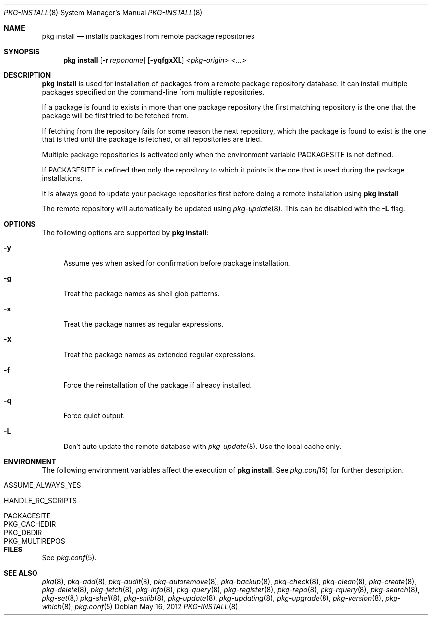 .\"
.\" FreeBSD pkg - a next generation package for the installation and maintenance
.\" of non-core utilities.
.\"
.\" Redistribution and use in source and binary forms, with or without
.\" modification, are permitted provided that the following conditions
.\" are met:
.\" 1. Redistributions of source code must retain the above copyright
.\"    notice, this list of conditions and the following disclaimer.
.\" 2. Redistributions in binary form must reproduce the above copyright
.\"    notice, this list of conditions and the following disclaimer in the
.\"    documentation and/or other materials provided with the distribution.
.\"
.\"
.\"     @(#)pkg.8
.\" $FreeBSD$
.\"
.Dd May 16, 2012
.Dt PKG-INSTALL 8
.Os
.Sh NAME
.Nm "pkg install"
.Nd installs packages from remote package repositories
.Sh SYNOPSIS
.Nm
.Op Fl r Ar reponame
.Op Fl yqfgxXL
.Ar <pkg-origin> <...>
.Sh DESCRIPTION
.Nm
is used for installation of packages from a remote package
repository database.
It can install multiple packages
specified on the command-line from multiple repositories.
.Pp
If a package is found to exists in more than one package
repository the first matching repository is the one that the
package will be first tried to be fetched from.
.Pp
If fetching from the repository fails for some reason the next
repository, which the package is found to exist is the one that is
tried until the package is fetched, or all repositories are tried.
.Pp
Multiple package repositories is activated only when the environment
variable
.Ev PACKAGESITE
is not defined.
.Pp
If
.Ev PACKAGESITE
is defined then only the repository to which it
points is the one that is used during the package installations.
.Pp
It is always good to update your package repositories first before
doing a remote installation using
.Nm
.Pp
The remote repository will automatically be updated using
.Xr pkg-update 8 .
This can be disabled with the
.Fl L
flag.
.Sh OPTIONS
The following options are supported by
.Nm :
.Bl -tag -width F1
.It Fl y
Assume yes when asked for confirmation before package installation.
.It Fl g
Treat the package names as shell glob patterns.
.It Fl x
Treat the package names as regular expressions.
.It Fl X
Treat the package names as extended regular expressions.
.It Fl f
Force the reinstallation of the package if already installed.
.It Fl q
Force quiet output.
.It Fl L
Don't auto update the remote database with
.Xr pkg-update 8 .
Use the local cache only.
.El
.Sh ENVIRONMENT
The following environment variables affect the execution of
.Nm .
See
.Xr pkg.conf 5
for further description.
.Bl -tag -width ".Ev NO_DESCRIPTIONS"
.It Ev ASSUME_ALWAYS_YES
.It Ev HANDLE_RC_SCRIPTS
.It Ev PACKAGESITE
.It Ev PKG_CACHEDIR
.It Ev PKG_DBDIR
.It Ev PKG_MULTIREPOS
.El
.Sh FILES
See
.Xr pkg.conf 5 .
.Sh SEE ALSO
.Xr pkg 8 ,
.Xr pkg-add 8 ,
.Xr pkg-audit 8 ,
.Xr pkg-autoremove 8 ,
.Xr pkg-backup 8 ,
.Xr pkg-check 8 ,
.Xr pkg-clean 8 ,
.Xr pkg-create 8 ,
.Xr pkg-delete 8 ,
.Xr pkg-fetch 8 ,
.Xr pkg-info 8 ,
.Xr pkg-query 8 ,
.Xr pkg-register 8 ,
.Xr pkg-repo 8 ,
.Xr pkg-rquery 8 ,
.Xr pkg-search 8 ,
.Xr pkg-set 8,
.Xr pkg-shell 8 ,
.Xr pkg-shlib 8 ,
.Xr pkg-update 8 ,
.Xr pkg-updating 8 ,
.Xr pkg-upgrade 8 ,
.Xr pkg-version 8 ,
.Xr pkg-which 8 ,
.Xr pkg.conf 5
